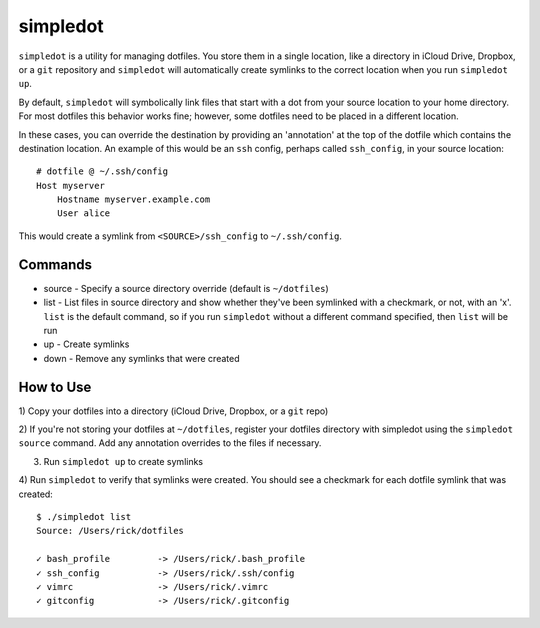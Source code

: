 =========
simpledot
=========

``simpledot`` is a utility for managing dotfiles. You store them in a single
location, like a directory in iCloud Drive, Dropbox, or a ``git`` repository
and ``simpledot`` will automatically create symlinks to the correct location
when you run ``simpledot up``.

By default, ``simpledot`` will symbolically link files that start with a dot
from your source location to your home directory. For most dotfiles this
behavior works fine; however, some dotfiles need to be placed in a different
location.

In these cases, you can override the destination by providing an 'annotation'
at the top of the dotfile which contains the destination location. An example
of this would be an ``ssh`` config, perhaps called ``ssh_config``, in your
source location::

    # dotfile @ ~/.ssh/config
    Host myserver
        Hostname myserver.example.com
        User alice

This would create a symlink from ``<SOURCE>/ssh_config`` to ``~/.ssh/config``.


Commands
========

* source - Specify a source directory override (default is ``~/dotfiles``)
* list - List files in source directory and show whether they've been
  symlinked with a checkmark, or not, with an 'x'. ``list`` is the default
  command, so if you run ``simpledot`` without a different command specified,
  then ``list`` will be run
* up - Create symlinks
* down - Remove any symlinks that were created


How to Use
==========

1) Copy your dotfiles into a directory (iCloud Drive, Dropbox, or a ``git``
repo)

2) If you're not storing your dotfiles at ``~/dotfiles``, register your
dotfiles directory with simpledot using the ``simpledot source`` command. Add
any annotation overrides to the files if necessary.

3) Run ``simpledot up`` to create symlinks

4) Run ``simpledot`` to verify that symlinks were created. You should see
a checkmark for each dotfile symlink that was created::

    $ ./simpledot list
    Source: /Users/rick/dotfiles

    ✓ bash_profile         -> /Users/rick/.bash_profile
    ✓ ssh_config           -> /Users/rick/.ssh/config
    ✓ vimrc                -> /Users/rick/.vimrc
    ✓ gitconfig            -> /Users/rick/.gitconfig
